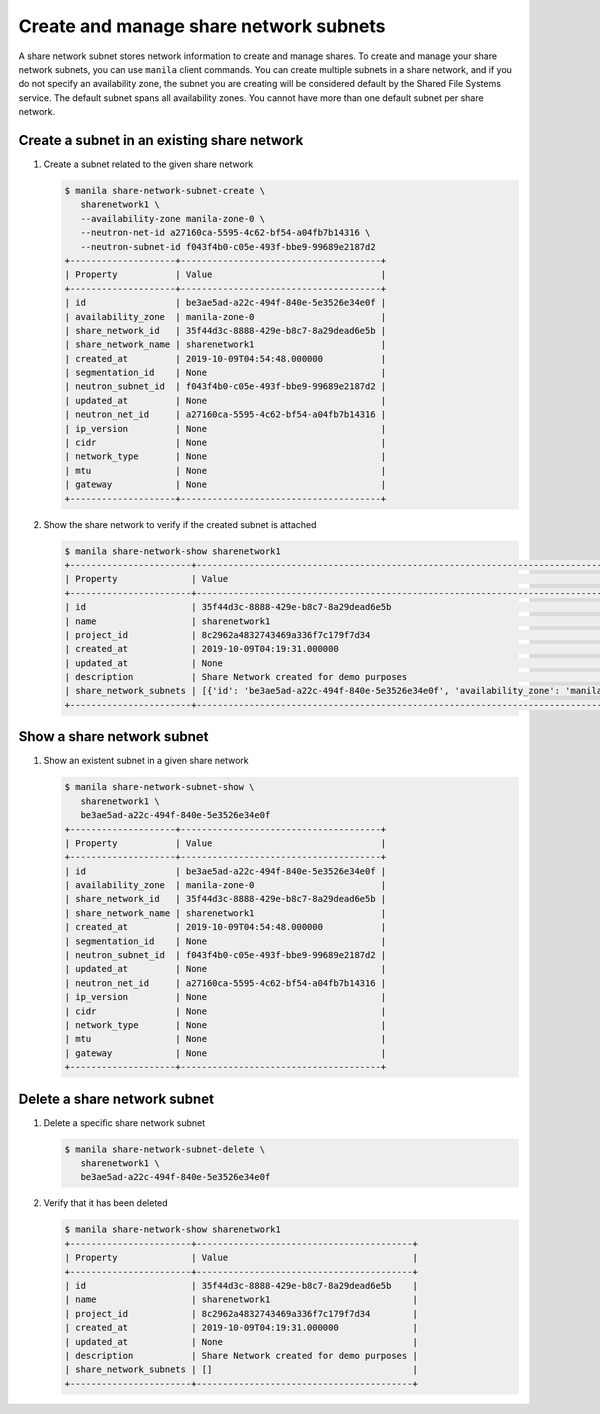 .. _share_network_subnet:

=======================================
Create and manage share network subnets
=======================================

A share network subnet stores network information to create and manage shares.
To create and manage your share network subnets, you can use ``manila`` client
commands. You can create multiple subnets in a share network, and if you do
not specify an availability zone, the subnet you are creating will be
considered default by the Shared File Systems service. The default subnet
spans all availability zones. You cannot have more than one default subnet
per share network.

Create a subnet in an existing share network
~~~~~~~~~~~~~~~~~~~~~~~~~~~~~~~~~~~~~~~~~~~~

#. Create a subnet related to the given share network

   .. code-block:: console

      $ manila share-network-subnet-create \
         sharenetwork1 \
         --availability-zone manila-zone-0 \
         --neutron-net-id a27160ca-5595-4c62-bf54-a04fb7b14316 \
         --neutron-subnet-id f043f4b0-c05e-493f-bbe9-99689e2187d2
      +--------------------+--------------------------------------+
      | Property           | Value                                |
      +--------------------+--------------------------------------+
      | id                 | be3ae5ad-a22c-494f-840e-5e3526e34e0f |
      | availability_zone  | manila-zone-0                        |
      | share_network_id   | 35f44d3c-8888-429e-b8c7-8a29dead6e5b |
      | share_network_name | sharenetwork1                        |
      | created_at         | 2019-10-09T04:54:48.000000           |
      | segmentation_id    | None                                 |
      | neutron_subnet_id  | f043f4b0-c05e-493f-bbe9-99689e2187d2 |
      | updated_at         | None                                 |
      | neutron_net_id     | a27160ca-5595-4c62-bf54-a04fb7b14316 |
      | ip_version         | None                                 |
      | cidr               | None                                 |
      | network_type       | None                                 |
      | mtu                | None                                 |
      | gateway            | None                                 |
      +--------------------+--------------------------------------+


#. Show the share network to verify if the created subnet is attached

   .. code-block:: console

      $ manila share-network-show sharenetwork1
      +-----------------------+----------------------------------------------------------------------------------------------------------------------------------------------------------------------------------------------------------------------------------------------------------------------------------------------------------------------------------------------------------------------------------------------+
      | Property              | Value                                                                                                                                                                                                                                                                                                                                                                                        |
      +-----------------------+----------------------------------------------------------------------------------------------------------------------------------------------------------------------------------------------------------------------------------------------------------------------------------------------------------------------------------------------------------------------------------------------+
      | id                    | 35f44d3c-8888-429e-b8c7-8a29dead6e5b                                                                                                                                                                                                                                                                                                                                                         |
      | name                  | sharenetwork1                                                                                                                                                                                                                                                                                                                                                                                |
      | project_id            | 8c2962a4832743469a336f7c179f7d34                                                                                                                                                                                                                                                                                                                                                             |
      | created_at            | 2019-10-09T04:19:31.000000                                                                                                                                                                                                                                                                                                                                                                   |
      | updated_at            | None                                                                                                                                                                                                                                                                                                                                                                                         |
      | description           | Share Network created for demo purposes                                                                                                                                                                                                                                                                                                                                                      |
      | share_network_subnets | [{'id': 'be3ae5ad-a22c-494f-840e-5e3526e34e0f', 'availability_zone': 'manila-zone-0', 'created_at': '2019-10-09T04:54:48.000000', 'updated_at': None, 'segmentation_id': None, 'neutron_net_id': 'a27160ca-5595-4c62-bf54-a04fb7b14316', 'neutron_subnet_id': 'f043f4b0-c05e-493f-bbe9-99689e2187d2', 'ip_version': None, 'cidr': None, 'network_type': None, 'mtu': None, 'gateway': None}] |
      +-----------------------+----------------------------------------------------------------------------------------------------------------------------------------------------------------------------------------------------------------------------------------------------------------------------------------------------------------------------------------------------------------------------------------------+


Show a share network subnet
~~~~~~~~~~~~~~~~~~~~~~~~~~~

#. Show an existent subnet in a given share network

   .. code-block:: console

      $ manila share-network-subnet-show \
         sharenetwork1 \
         be3ae5ad-a22c-494f-840e-5e3526e34e0f
      +--------------------+--------------------------------------+
      | Property           | Value                                |
      +--------------------+--------------------------------------+
      | id                 | be3ae5ad-a22c-494f-840e-5e3526e34e0f |
      | availability_zone  | manila-zone-0                        |
      | share_network_id   | 35f44d3c-8888-429e-b8c7-8a29dead6e5b |
      | share_network_name | sharenetwork1                        |
      | created_at         | 2019-10-09T04:54:48.000000           |
      | segmentation_id    | None                                 |
      | neutron_subnet_id  | f043f4b0-c05e-493f-bbe9-99689e2187d2 |
      | updated_at         | None                                 |
      | neutron_net_id     | a27160ca-5595-4c62-bf54-a04fb7b14316 |
      | ip_version         | None                                 |
      | cidr               | None                                 |
      | network_type       | None                                 |
      | mtu                | None                                 |
      | gateway            | None                                 |
      +--------------------+--------------------------------------+

Delete a share network subnet
~~~~~~~~~~~~~~~~~~~~~~~~~~~~~

#. Delete a specific share network subnet

   .. code-block:: console

      $ manila share-network-subnet-delete \
         sharenetwork1 \
         be3ae5ad-a22c-494f-840e-5e3526e34e0f

#. Verify that it has been deleted

   .. code-block:: console

      $ manila share-network-show sharenetwork1
      +-----------------------+-----------------------------------------+
      | Property              | Value                                   |
      +-----------------------+-----------------------------------------+
      | id                    | 35f44d3c-8888-429e-b8c7-8a29dead6e5b    |
      | name                  | sharenetwork1                           |
      | project_id            | 8c2962a4832743469a336f7c179f7d34        |
      | created_at            | 2019-10-09T04:19:31.000000              |
      | updated_at            | None                                    |
      | description           | Share Network created for demo purposes |
      | share_network_subnets | []                                      |
      +-----------------------+-----------------------------------------+
